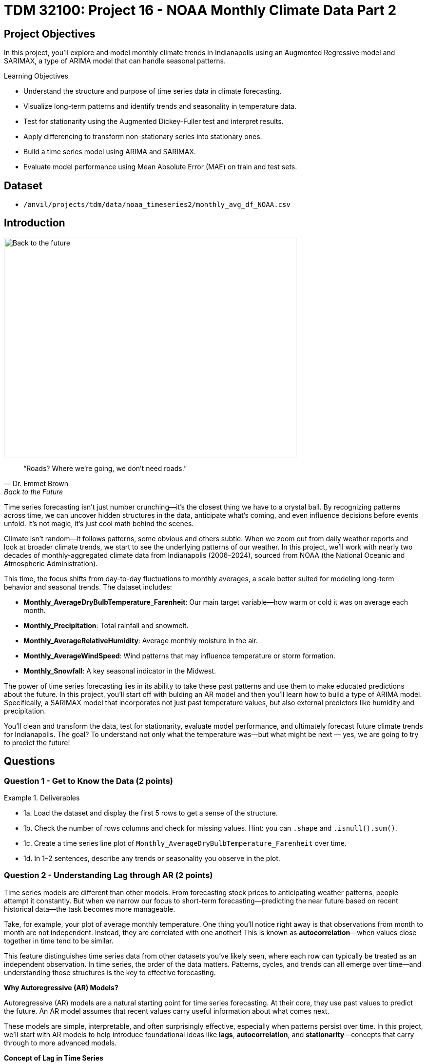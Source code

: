 = TDM 32100: Project 16 - NOAA Monthly Climate Data Part 2

== Project Objectives

In this project, you'll explore and model monthly climate trends in Indianapolis using an Augmented Regressive model and SARIMAX, a type of ARIMA model that can handle seasonal patterns. 

.Learning Objectives
****
- Understand the structure and purpose of time series data in climate forecasting.
- Visualize long-term patterns and identify trends and seasonality in temperature data.
- Test for stationarity using the Augmented Dickey-Fuller test and interpret results.
- Apply differencing to transform non-stationary series into stationary ones.
- Build a time series model using ARIMA and SARIMAX. 
- Evaluate model performance using Mean Absolute Error (MAE) on train and test sets.

****

== Dataset
- `/anvil/projects/tdm/data/noaa_timeseries2/monthly_avg_df_NOAA.csv`

== Introduction

image::Back-to-the-future.jpg[width=600, height=450, caption="Figure 1: Back to the Future image © Universal Pictures (1985)"]


[quote, Dr. Emmet Brown, Back to the Future]
____
“Roads? Where we're going, we don't need roads.”
____


Time series forecasting isn’t just number crunching—it’s the closest thing we have to a crystal ball. By recognizing patterns across time, we can uncover hidden structures in the data, anticipate what’s coming, and even influence decisions before events unfold. It's not magic, it's just cool math behind the scenes.

Climate isn’t random—it follows patterns, some obvious and others subtle. When we zoom out from daily weather reports and look at broader climate trends, we start to see the underlying patterns of our weather. In this project, we’ll work with nearly two decades of monthly-aggregated climate data from Indianapolis (2006–2024), sourced from NOAA (the National Oceanic and Atmospheric Administration).

This time, the focus shifts from day-to-day fluctuations to monthly averages, a scale better suited for modeling long-term behavior and seasonal trends. The dataset includes:

* *Monthly_AverageDryBulbTemperature_Farenheit*: Our main target variable—how warm or cold it was on average each month.
* *Monthly_Precipitation*: Total rainfall and snowmelt.
* *Monthly_AverageRelativeHumidity*: Average monthly moisture in the air.
* *Monthly_AverageWindSpeed*: Wind patterns that may influence temperature or storm formation.
* *Monthly_Snowfall*: A key seasonal indicator in the Midwest.

The power of time series forecasting lies in its ability to take these past patterns and use them to make educated predictions about the future. In this project, you'll start off with bulding an AR model and then you’ll learn how to build a type of ARIMA model. Specifically, a SARIMAX model that incorporates not just past temperature values, but also external predictors like humidity and precipitation.

You’ll clean and transform the data, test for stationarity, evaluate model performance, and ultimately forecast future climate trends for Indianapolis. The goal? To understand not only what the temperature was—but what might be next — yes, we are going to try to predict the future!

== Questions

=== Question 1 - Get to Know the Data (2 points)

.Deliverables
====
- 1a. Load the dataset and display the first 5 rows to get a sense of the structure.
- 1b. Check the number of rows columns and check for missing values. Hint:  you can `.shape` and `.isnull().sum()`.
- 1c. Create a time series line plot of `Monthly_AverageDryBulbTemperature_Farenheit` over time.
- 1d. In 1–2 sentences, describe any trends or seasonality you observe in the plot.
====

=== Question 2 - Understanding Lag through AR (2 points)

Time series models are different than other models. From forecasting stock prices to anticipating weather patterns, people attempt it constantly. But when we narrow our focus to short-term forecasting—predicting the near future based on recent historical data—the task becomes more manageable.

Take, for example, your plot of average monthly temperature. One thing you'll notice right away is that observations from month to month are not independent. Instead, they are correlated with one another! This is known as *autocorrelation*—when values close together in time tend to be similar.

This feature distinguishes time series data from other datasets you’ve likely seen, where each row can typically be treated as an independent observation. In time series, the order of the data matters. Patterns, cycles, and trends can all emerge over time—and understanding those structures is the key to effective forecasting.


**Why Autoregressive (AR) Models?**

Autoregressive (AR) models are a natural starting point for time series forecasting. At their core, they use past values to predict the future. An AR model assumes that recent values carry useful information about what comes next.


These models are simple, interpretable, and often surprisingly effective, especially when patterns persist over time. In this project, we’ll start with AR models to help introduce foundational ideas like *lags*, *autocorrelation*, and *stationarity*—concepts that carry through to more advanced models.

**Concept of Lag in Time Series**

In time series analysis, we assume that the past influences the future. This makes time-based data different from other datasets—observations are not independent, and patterns often persist over time.

A *lag* is simply a previous value of the same variable:

* Lag 1 → the value one time step ago
* Lag 2 → the value two time steps ago
* Lag _n_ → the value _n_ time steps ago

By including lagged values in a model, we give it memory. This lets the model "remember" past behavior and use that memory to explain current outcomes.

**The AR(1) Model: A First Look at Autoregression**

One of the simplest models that uses lags is the autoregressive model of order 1, or AR(1). It assumes the current value depends on the previous value, plus some random noise. We use only the previous value to predict the current one:

Yₜ = ϕ × Yₜ₋₁ + εₜ

Where:

* Yₜ is the current value
* Yₜ₋₁ is the value one step before
* ϕ is the autoregressive coefficient (how much we “trust” the past)
* εₜ is random noise

This equation may look daunting, but all it suggests is that today’s value is largely a continuation of yesterday’s, with some variability added in! Think of it like saying: “This month’s temperature depends on last month’s temperature — plus some noise.” 


Let's look at how autocorrelation looks like in our data: 

image::Autocorrelation-monthly.png[width=600, height=450, title="The autocorrelation function for Monthly Temperature."]

The figure above is the autocorrelation for `Monthly_AverageDryBulbTemperature_Farenheit` across months where one lag is one month. We observe a clear seasonal pattern, with strong positive correlations at lags of 12, 24, and 36 months. This indicates a strong yearly seasonality in monthly average temperatures. Notice that the autocorrelation at lag 0 is exactly 1, since a variable is always perfectly correlated with itself. At lag 1 (one month in the past), the autocorrelation is around 0.80, indicating a strong relationship between this month’s temperature and the previous month’s.


Understanding this concept of *lag* is foundational before jumping into more complex models like **SARIMAX**!

We’ll start by fitting an AR(1) model to see this in action. This foundation will help you better understand how more complex models work.

.Deliverables
====

- 2a. Convert the `DATE` column to datetime format, then sort the DataFrame by `DATE` in ascending order.  
  Print the first five rows of the sorted DataFrame using `.head()`.

- 2b. Create a new DataFrame that compares each month's average temperature to the previous month's.  Include `Date`, `Current`, and `Previous` columns. Output the first five rows.  Then in 1-2 sentences, describe the relationship between consecutive months in one sentence. 
  
Use the partial code below for question (2b). Take a moment to understand what the function is doing, and then complete the section labeled "For YOU to FILL in":

[source,python]
----
monthly_comparisons = []

for i in range(1, len(monthly_df)):
    date = monthly_df.loc[i, 'DATE']
    current_temp = monthly_df.loc[i, 'Monthly_AverageDryBulbTemperature_Farenheit']
    
    # Get the previous month’s temperature
    previous_temp = ___  # For YOU to FILL in:

    row = {'Date': date, 'Current': current_temp, 'Previous': previous_temp}
    
    monthly_comparisons.append(row)

# Once your list is complete, turn it into a DataFrame
comparison_df = pd.DataFrame(monthly_comparisons)
----

- 2c. Using your DataFrame from 2b, create a scatterplot with the previous month’s temperature on the x-axis  
  and the current month’s temperature on the y-axis. Include axis labels and a title.  
  _Hint:_ You can use `.scatter()` from `matplotlib.pyplot` to make your plot.

- 2d. After creating the plot in 2c, describe the relationship you observe in 1–2 sentences: does the current temperature appear to depend on the previous one? Is the pattern linear, scattered, or something else?

====

== Question 3 -  ARIMA and Stationarity

**Why Are We Using ARIMA Now?**

By now, you’ve seen that temperature data isn’t random—some months are correlated with each other. Some months are warmer than others, and these shifts often repeat each year. But how can we predict the future based on what we’ve seen?

Enter *ARIMA*, one of the most widely used tools for time series forecasting. It stands for:

* *AR – AutoRegressive:* Uses past values to predict the future  
* *I – Integrated:* Removes trends by differencing the data  
* *MA – Moving Average:* Uses past errors to improve predictions  

So why are we using it here?

* We’re working with monthly climate data, which often shows both trend and seasonal behavior.  
* The data is recorded at regular time intervals, which ARIMA is well-suited for. 
* Unlike black-box models, ARIMA gives us an interpretable framework—we can understand what’s driving our predictions.

Before jumping into the full ARIMA model, we started with just understanding autocorrelation. Why?

Because the autocorrelationlays the foundation for how time series models “remember” the past. It helped us:

* Build intuition around the idea of lagged values (past influencing present)  
* See whether yesterday’s weather helps predict today’s  
* Explore whether temperature patterns from month to month are stable and predictable  

ARIMA models are flexible and interpretable. They work best when the future depends linearly on the past.

But there’s one important assumption that ARIMA makes: *stationarity*.


**Why Stationarity Matters**

In time series modeling, stationarity means the statistical properties of the data like its mean, variance, and autocorrelation stay consistent over time. This consistency helps ARIMA detect patterns and relationships more reliably.

If the series shows a trend or changing variance, ARIMA may struggle to learn anything meaningful. The model might misinterpret those trends as patterns it needs to learn—leading to poor forecasts.

That’s why before using ARIMA, we need to test whether our series is stationary and if it’s not, we need to transform it.


**How Do We Know If It’s Stationary?**

We use the *Augmented Dickey-Fuller (ADF) test* to check.

* *Null hypothesis (H₀):* The series is non-stationary (it has a unit root).  
* *Alternative hypothesis (H₁):* The series is stationary.  

If the p-value is less than 0.05, we reject the null hypothesis and say: _“It looks stationary!”_

Think of the ADF test as a screening step. If our series fails the test, that’s a sign it may need transformation before modeling.


**How Do We Make It Stationary?**

One of the most common fixes is *differencing*. This just means subtracting each value from the one before it.

If your data has an upward or downward trend, differencing helps flatten that trend by shifting the focus to *changes* rather than *levels*.

Here’s a way to think about it:

* The original series tells you the actual temperature each month.  
* The differenced series tells you how much the temperature changed from one month to the next.

By focusing on change over time instead of absolute values, we reduce the impact of long-term trends and stabilize the series. This is exactly what ARIMA needs to detect real, repeatable patterns, making it more likely to produce accurate forecasts.

Understanding whether your data is stationary and knowing how to make it so is a key step before using ARIMA. It’s part of the model’s logic, and it’s what sets the stage for meaningful, interpretable time series predictions.


**Train, Test Split in Time Series**

image::Train-test-split.png[width=600, height=450, title="The split for our training and test dataset."]

When building forecasting models like ARIMA—or any model for time series data we must always keep in mind the order of time. Time series data isn’t like regular machine learning data where we can shuffle rows freely. In time series, past events influence future outcomes, so the order of observations matters.

That’s why we always split the data chronologically:

- Training set: The earlier portion of the data, where the model learns historical patterns.

- Testing set: The later portion, used to evaluate how well the model can predict unseen future values. 

This principle applies to all time series models—whether you’re using ARIMA or LSTM. You must never let the model "peek" into the future while training.

Example:

Let’s say we have monthly temperature data from January 2012 to December 2024. A proper split would be:

- Training set: January 2012 to December 2022

- Testing set: January 2023 to December 2024

This setup simulates a real-world scenario: we train using data up until 2022, and then test how well the model can forecast what comes next.

Why This Matters:

- It gives a realistic estimate of how well your model will perform on future data.
- It avoids data leakage, where future information corrupts the training process.
- It ensures your model learns to generalize from historical patterns only.

Time-aware train/test splitting is fundamental to reliable time series forecasting. Treating it like regular data leads to overfitting and misleading results. Always split with time in mind!



=== Question 3 (2 points)

.Deliverables
====
**3a. Split the data into training and testing sets and print the first 5 rows for the training and test set.**

- **Training set:** January 2012 to December 2022  
- **Testing set:** January 2023 to December 2024

_Note:_ We’ll only test for stationarity on the training set since ARIMA models are fit using this data.  If the training set is non-stationary, the model may produce poor or misleading forecasts.

Use the code below to complete the split and print the first five rows of your training and test sets:

[source,python]
----
import pandas as pd
monthly_df['DATE'] = pd.to_datetime(monthly_df['DATE'])

train = monthly_df[
    (monthly_df['DATE'] >= '2012-01-01') & 
    (monthly_df['DATE'] <= '2022-12-31')].copy()

test = monthly_df[
    (monthly_df['DATE'] >= '2023-01-01') & 
    (monthly_df['DATE'] <= '2024-12-31')].copy()

----

_Note:_ We’ll only test for stationarity on the training set since ARIMA models are fit using this data.  If the training set is non-stationary, the model may produce poor or misleading forecasts.


**3b. Run the ADF test on the training set’s `Monthly_AverageDryBulbTemperature_Farenheit` column using the `adfuller()` function from `statsmodels`. 
Then, in 1–2 sentences, explain whether the series appears stationary based on the p-value.**

- If the p-value is **greater than 0.05**, we fail to reject the null hypothesis — this suggests the series is **not stationary**.  
- If the p-value is **0.05 or below**, the series is likely **stationary**.


You may use the partial code below to guide your approach:

_Hint: `adf_result` is a tuple. The first value is the ADF statistic, and the second is the p-value.  
Use `type(adf_result)` or `help(adfuller)` if you're unsure what the function returns._

[source,python]
----
from statsmodels.tsa.stattools import adfuller

adf_result = adfuller(train['Monthly_AverageDryBulbTemperature_Farenheit'])
print(f"ADF Statistic: {adf_result[.....?]}") # For YOU to FILL in
print(f"p-value: {adf_result[......?]}") # For YOU to FILL in
----


**3c. Apply first-order differencing to the `Monthly_AverageDryBulbTemperature_Farenheit` column in your training data, and create a plot of the result.**


_Hint: Use the `.diff()` method to compute first-order differences. Fill in `train[...]` with your target variable and use `matplotlib.pyplot` to create the plot._

You may use the code below to guide your approach:

[source,python]
----
import matplotlib.pyplot as plt

train['Temp_diff'] = train['...'].diff() # For YOU to fill in

plt.plot(train['DATE'], train['Temp_diff'])
plt.title("....") # For YOU to FILL in
plt.xlabel("") # For YOU to FILL in
plt.ylabel("....") # For YOU to FILL in
plt.grid(True)
plt.show()
----

**3d. Now that you've applied first-order differencing, run the ADF test again—this time on the differenced series.In 1–2 sentences, compare the result to your original test.**

Has the p-value dropped below 0.05? If so, your series is now stationary and ready for ARIMA modeling.

Use the code below to guide your approach:

[source,python]
----
from statsmodels.tsa.stattools import adfuller
temp_diff_clean = train['Temp_diff'].dropna()

# Run ADF test
result_diff = adfuller(temp_diff_clean)

# Print results
print("ADF Statistic (differenced):", result_diff[0])
print("p-value (differenced):", result_diff[1])

----

**3e. In 1–2 sentences, explain why testing for stationarity on the training set is an essential step before fitting an ARIMA model. **
====


=== Question 4 – Fit a Baseline ARIMA Model (2 points)

You’ve done the groundwork: explored the data, visualized trends, and confirmed stationarity by differencing. Now let’s fit a baseline ARIMA model using only the temperature data — no seasonality or external variables yet.

Why start here?

By fitting a basic ARIMA model first, we create a simple benchmark. This allows us to later evaluate whether adding seasonality or extra predictors (as we’ll do with SARIMAX) actually improves performance.

**What is ARIMA?**

ARIMA is a classic model used in time series forecasting. It stands for:

* *AutoRegressive (AR)*:  
  The model uses the relationship between a variable and its own past values.  
  _Example: If last month was hot, this month might also be hot._

* *Integrated (I)*:  
  Differencing is used to remove trends and make the series stationary — a key assumption for ARIMA models.  
  _Example: If temperatures are gradually rising due to climate change, differencing helps focus on short-term patterns rather than long-term trends._

* *Moving Average (MA)*:  
  The model incorporates past forecast errors to improve predictions.  
  _Example: If last month’s forecast was too low, the model may adjust this month’s prediction upward._


Even though ARIMA doesn’t handle seasonality or external factors, it’s still a powerful tool — especially when you're just using one time series.

.Deliverables
====

**4a. Define the Target Variable.**

What are you trying to predict? Save the name of that column (as a string) in a variable called `target_col`.


**4b. Prepare the training data by resetting the index and extracting your target variable using the code below..**

[source,python]
----
train = train.reset_index(drop=True)
y_train = train[target_col]
----

**4c. Fit an ARIMA(1,1,1) model using the code below and visualize the results. Write 1–2 sentences describing what your plot shows. How well does the ARIMA model match the trend?**

[source,python]
----
import matplotlib.pyplot as plt
from statsmodels.tsa.arima.model import ARIMA

# Fit the ARIMA model
arima_model = ARIMA(y_train, order=(1, 1, 1))
arima_fit = arima_model.fit()

# Get fitted values
fitted_values = arima_fit.fittedvalues

# Align y_train and DATE to the fitted_values index
y_aligned = y_train.loc[fitted_values.index]
date_aligned = train['DATE'].loc[fitted_values.index]

# Plot
import matplotlib.pyplot as plt
plt.figure(figsize=(12, 5))
plt.plot(date_aligned, y_aligned, label='Actual', color='blue')
plt.plot(date_aligned, fitted_values, label='Fitted', color='orange', linestyle='--')

plt.title(".....") # For YOU to fill in
plt.xlabel("....") # For YOU to fill in
plt.ylabel("....") # For YOU to fill in
plt.legend()
plt.grid(True)
plt.tight_layout()
plt.xticks(rotation=45)
plt.show()
----

**4d. Use the `mean_absolute_error()` function to assess the model's performance. Make sure to fill in the mean_absolute_error function with the appropriate values.**

[source,python]
----
from sklearn.metrics import mean_absolute_error

actual = y_train
predicted = fitted_values

mae = mean_absolute_error(_____, _____) # For YOU to FILL in
print(f"Mean Absolute Error: {mae:.2f}°F — on average, the model's predictions are off by this many degrees.")
----

**4e. Briefly explain one limitation of ARIMA for this problem by writing 1-2 sentences (hint: think about seasonality or other weather factors).**
====

=== Question 5 - Build and Fit the SARMIAX Model (2 points)

Before we fit the SARIMAX model we need to know why.

SARIMAX model stands for: Seasonal AutoRegressive Integrated Moving Average with exogenous regressors.

Let’s break this down:

- AutoRegressive (AR): The model uses past values of the series to predict future ones.

- Integrated (I): It handles trends in the data by differencing the series.

- Moving Average (MA): It incorporates past forecast errors to refine predictions.

- Seasonal: Adds AR, I, and MA terms to capture repeating patterns (such as yearly cycles).

- Exogenous variables (X): Allows us to include other relevant predictors (like precipitation or humidity) that could help explain temperature fluctuations.

In simpler terms, SARIMAX is ARIMA with upgrades. It’s capable of handling both seasonality and outside influence, making it a great fit for weather data, which often involves repeated yearly patterns and multiple interrelated climate variables.

Why not just use ARIMA? Because ARIMA models the temperature series using its own past behavior. SARIMAX, on the other hand, lets us incorporate exogenous variables that could explain those shifts more accurately.

In this question, you’ll begin setting up your SARIMAX model by defining:

- Your target variable (the thing you’re trying to predict — temperature), and

- Your exogenous variables (the predictors you think influence that target — humidity, wind, precipitation, and snowfall).

Once that’s set, we’ll be ready to fit the model and see how well it captures patterns in the training data.

==== What Are We Asking SARIMAX to Do?

We want this model to:

* Learn how temperature changes over time
* Capture repeating seasonal trends (e.g., January is colder than July)
* Use other variables that help explain temperature fluctuations

==== Model Configuration

We’ll start with these parameters:

[source,python]
----
order = (1, 1, 1)
seasonal_order = (1, 1, 1, 12)
----

===== `order = (1, 1, 1)` — Non-Seasonal Part

* `1` (AR): Uses the previous value in the series (AutoRegressive)
* `1` (I): Applies first-order differencing to remove trends (Integrated)
* `1` (MA): Uses previous forecast error to improve predictions (Moving Average)

===== `seasonal_order = (1, 1, 1, 12)` — Seasonal Part

* `1` (Seasonal AR): Looks at the same month in the previous year
* `1` (Seasonal I): Applies seasonal differencing to remove yearly patterns
* `1` (Seasonal MA): Uses past seasonal forecast errors to improve predictions
* `12`: Indicates the seasonal pattern repeats every 12 steps (months)

This setup helps us tackle both short-term changes and long-term seasonal trends, while also accounting for outside conditions giving us a much better model for forecasting temperature.


.Deliverables
====
**5a. Load the libraries you’ll need.**

Before we build our model, let’s make sure we have the right tools.

In this step, you’ll import:

- `SARIMAX` from **statsmodels** — the modeling engine we’ll use
- `mean_absolute_error` from **sklearn.metrics** — to evaluate how accurate our predictions are
- Standard Python libraries for data and plotting (NumPy, pandas, matplotlib)
- A warning filter to clean up cluttered output


Run the cell below to import everything:

[source,python]
----
import warnings
import numpy as np
import pandas as pd
import matplotlib.pyplot as plt

from statsmodels.tsa.statespace.sarimax import SARIMAX
from sklearn.metrics import mean_absolute_error

warnings.filterwarnings("ignore")
----


**5b. Fit a SARIMAX model using the configuration below. Write 1-2 sentences on why we are including seasonal_order=(1, 1, 1, 12) here?**

Note:

You're building a **SARIMAX** model to predict temperature. This model should:

- Use the most recent temperature trends
- Learn from past seasonal cycles (e.g., last year's January helps predict this January)
- Incorporate other weather features that may influence temperature in exog_cols

[source,python]
----
exog_cols = [
    'Monthly_Precipitation',
    'Monthly_AverageRelativeHumidity',
    'Monthly_AverageWindSpeed',
    'Monthly_Snowfall']

model = SARIMAX(
    y_train,
    exog=X_train,
    order=(1, 1, 1),
    seasonal_order=(1, 1, 1, 12))

model_fit = model.fit(disp=False)
----

**5c. Now that you've fit the SARIMAX model, evaluate how well it captures the patterns in your training data. Use the code below to create a line plot comparing the actual training values to the model’s fitted values. Then write 1–2 sentences to answer: How well does the model capture the overall trend and seasonality? Does the fitted line generally follow the structure of the actual temperature series?**

Note: 
This plot will help you visually assess whether the model is detecting key trends and seasonal behavior in temperature over time.


[source,python]
----
fitted_values = model_fit.fittedvalues

plt.figure(figsize=(14, 6))
plt.plot(train['DATE'], y_train, label='Actual (Train)', color='blue')
plt.plot(train['DATE'], fitted_values, label='Fitted (Train)', color='orange', linestyle='--')

plt.title('....?') # For YOU to FILL in 
plt.xlabel('....?') # For YOU to FILL in 
plt.ylabel('....?') # For YOU to FILL in 
plt.xticks(rotation=45)
plt.legend()
plt.grid(True)
plt.tight_layout()
plt.show()
----

**5d. Use the code below to calculate the Mean Absolute Error (MAE) to assess performance on unseen dat (test dataset). Print the test MAE (rounded to two decimals), and in 1–3 sentences, explain what it tells you and why testing on new data is essential.**

You may use the code below to calculate the MAE:

[source,python]
----
# Forecast using the fitted model
forecast = model_fit.forecast(steps=len(test), exog=test[exog_cols])

# Evaluate model accuracy on the test set
mae_test = mean_absolute_error(test[target_col], forecast)

print(f"Mean Absolute Error (Test Set): {mae_test:.2f}°F — this means the model's predicted temperatures are, on average, about {mae_test:.2f}°F away from the actual values in the test dataset.")

----

====

=== Question 6 – Forecast Into the Future (2 points)

You’ve evaluated your SARIMAX model on the test set (January 2023–December 2024). But what happens after that?

In this final question, you’ll use the model to **forecast temperatures for 12 additional months into the future (January–December 2025)** — going beyond your available data. This is the power of time series modeling: using patterns from the past to make educated guesses about what lies ahead.

.Deliverables
====

**6a. Create a new DataFrame called `future_df` that includes future values for exogenous variables. Then, forecast temperatures for January–December 2025 using your SARIMAX model. Print the predicted values.**

_You may use the code below to guide you:_

[source,python]
----
# Use last 12 rows of exogenous data as a placeholder for 2025
future_exog = test[exog_cols].tail(12).copy()

# Forecast 12 months beyond the test set
future_forecast = model_fit.forecast(steps=12, exog=future_exog)

# Create a date range for the future forecast
future_dates = pd.date_range(start='2025-01-01', periods=12, freq='MS')

# Combine dates with predictions
future_df = pd.DataFrame({'DATE': future_dates, 'Forecasted_Temp': future_forecast})
----

**6b. Create a final plot that shows the actual temperatures from the full dataset, your test set predictions (2023–2024), and the future forecast (2025). Clearly label each axis. Write 1–2 sentences on how your forecast behaves: Does it follow expected seasonal patterns? Does it appear reasonable based on past trends?**


_You may use the code below to guide your thinking_

[source,python]
----
plt.figure(figsize=(14, 6))

plt.plot(monthly_df['DATE'], monthly_df[target_col], label='.....?', color='blue') # For YOU to FILL in

plt.plot(test['DATE'], forecast, label='.....?', color='orange', linestyle='--')  # For YOU to FILL in

# Plot future forecast
plt.plot(future_df['DATE'], future_df['Forecasted_Temp'], label='....?', color='green', linestyle='--')  # For YOU to FILL in

plt.title(".....?")  # For YOU to FILL in
plt.xlabel(".....?")  # For YOU to FILL in
plt.ylabel("....")  # For YOU to FILL in
plt.xticks(rotation=45)
plt.legend()
plt.grid(True)
plt.tight_layout()
plt.show()
----

**6c. In 2–3 sentences, reflect on how well the model predicted into the future. Did the SARIMAX model predict as you expected?**

====


[.small]
_Some explanations in this project have been adapted from_ _Introduction to Statistical Learning in Python_, Springer Textbook.


== Submitting your Work

Once you have completed the questions, save your Jupyter notebook. You can then download the notebook and submit it to Gradescope.

.Items to submit
====
- firstname_lastname_project1.ipynb
====

[WARNING]
====
You _must_ double check your `.ipynb` after submitting it in gradescope. A _very_ common mistake is to assume that your `.ipynb` file has been rendered properly and contains your code, markdown, and code output even though it may not. **Please** take the time to double check your work. See https://the-examples-book.com/projects/submissions[here] for instructions on how to double check this.

You **will not** receive full credit if your `.ipynb` file does not contain all of the information you expect it to, or if it does not render properly in Gradescope. Please ask a TA if you need help with this.
====